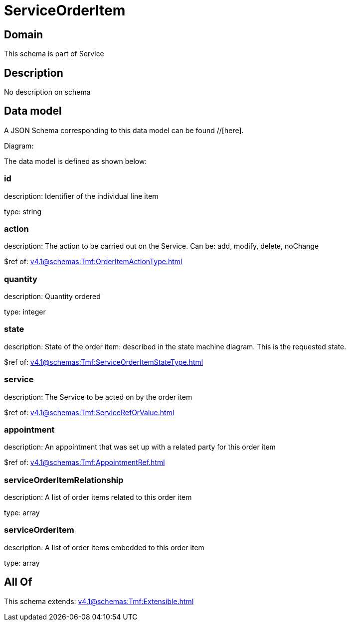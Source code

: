 = ServiceOrderItem

[#domain]
== Domain

This schema is part of Service

[#description]
== Description
No description on schema


[#data_model]
== Data model

A JSON Schema corresponding to this data model can be found //[here].

Diagram:


The data model is defined as shown below:


=== id
description: Identifier of the individual line item

type: string


=== action
description: The action to be carried out on the Service. Can be: add, modify, delete, noChange

$ref of: xref:v4.1@schemas:Tmf:OrderItemActionType.adoc[]


=== quantity
description: Quantity ordered

type: integer


=== state
description: State of the order item: described in the state machine diagram. This is the requested state.

$ref of: xref:v4.1@schemas:Tmf:ServiceOrderItemStateType.adoc[]


=== service
description: The Service to be acted on by the order item

$ref of: xref:v4.1@schemas:Tmf:ServiceRefOrValue.adoc[]


=== appointment
description: An appointment that was set up with a related party for this order item

$ref of: xref:v4.1@schemas:Tmf:AppointmentRef.adoc[]


=== serviceOrderItemRelationship
description: A list of order items related to this order item

type: array


=== serviceOrderItem
description: A list of order items embedded to this order item

type: array


[#all_of]
== All Of

This schema extends: xref:v4.1@schemas:Tmf:Extensible.adoc[]
